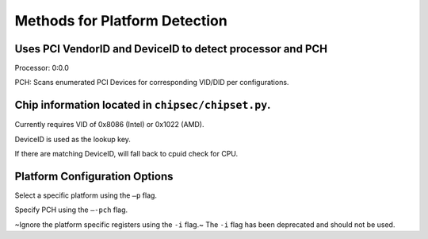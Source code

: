 .. _Platform-Detection:

Methods for Platform Detection
==============================

Uses PCI VendorID and DeviceID to detect processor and PCH
----------------------------------------------------------

Processor: 0:0.0

PCH: Scans enumerated PCI Devices for corresponding VID/DID per configurations. 

Chip information located in ``chipsec/chipset.py``.
--------------------------------------------------

Currently requires VID of 0x8086 (Intel) or 0x1022 (AMD).

DeviceID is used as the lookup key.

If there are matching DeviceID, will fall back to cpuid check for CPU.

Platform Configuration Options
------------------------------

Select a specific platform using the ``–p`` flag.

Specify PCH using the ``–-pch`` flag.

~Ignore the platform specific registers using the ``-i`` flag.~
The ``-i`` flag has been deprecated and should not be used. 
